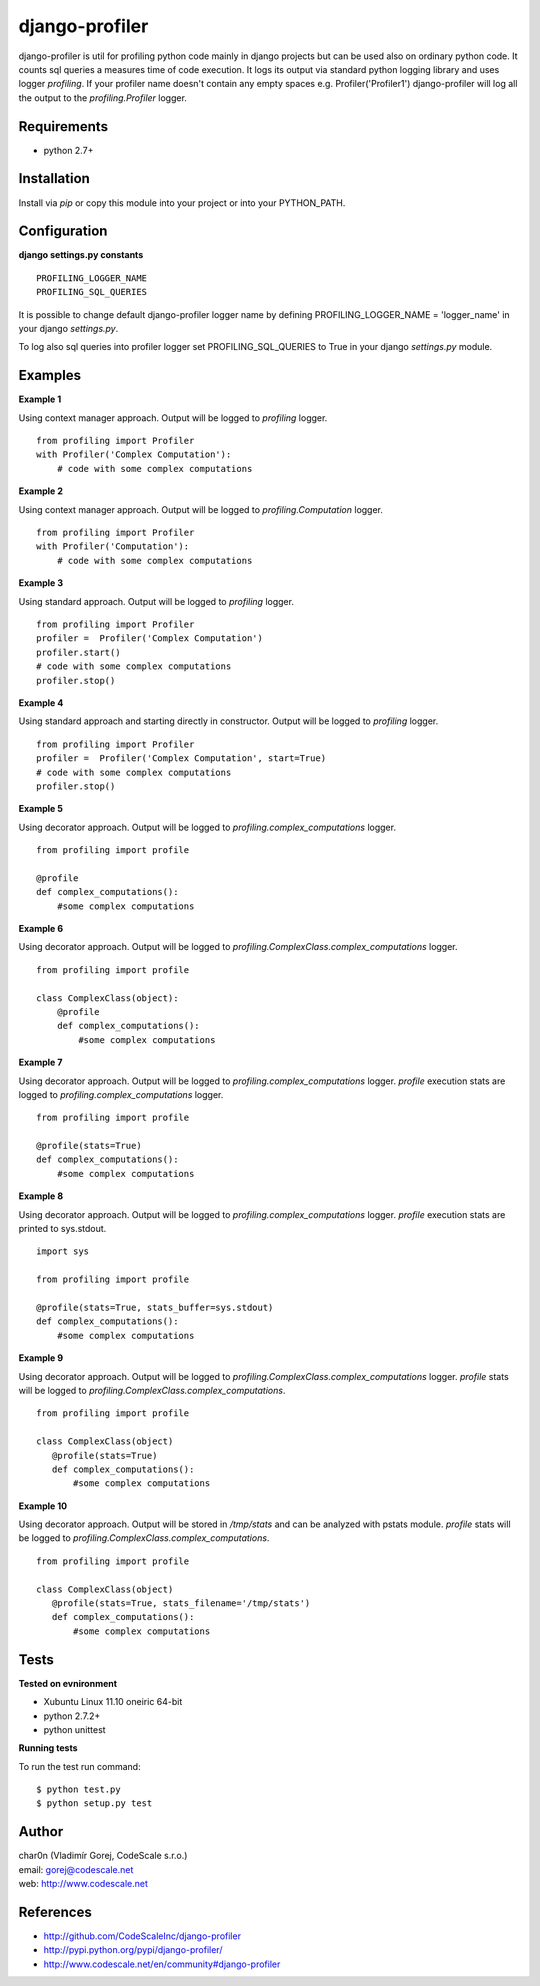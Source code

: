 django-profiler
===============

django-profiler is util for profiling python code mainly in django projects
but can be used also on ordinary python code. It counts sql queries a measures
time of code execution. It logs its output via standard
python logging library and uses logger `profiling`. If your profiler name
doesn't contain any empty spaces e.g. Profiler('Profiler1') django-profiler will
log all the output to the `profiling.Profiler` logger.


Requirements
------------

- python 2.7+


Installation
------------

Install via *pip* or copy this module into your project or into your PYTHON_PATH.


Configuration
-------------

**django settings.py constants**

::

 PROFILING_LOGGER_NAME
 PROFILING_SQL_QUERIES

It is possible to change default django-profiler logger name by defining
PROFILING_LOGGER_NAME = 'logger_name' in your django *settings.py*.

To log also sql queries into profiler logger set PROFILING_SQL_QUERIES to True
in your django *settings.py* module.


Examples
--------

**Example 1**

Using context manager approach. Output will be logged to *profiling* logger.

::

 from profiling import Profiler
 with Profiler('Complex Computation'):
     # code with some complex computations

**Example 2**

Using context manager approach. Output will be logged to *profiling.Computation* logger.

::

 from profiling import Profiler
 with Profiler('Computation'):
     # code with some complex computations

**Example 3**

Using standard approach. Output will be logged to *profiling* logger.

::

 from profiling import Profiler
 profiler =  Profiler('Complex Computation')
 profiler.start()
 # code with some complex computations
 profiler.stop()

**Example 4**

Using standard approach and starting directly in constructor. Output will be logged to *profiling* logger.

::

 from profiling import Profiler
 profiler =  Profiler('Complex Computation', start=True)
 # code with some complex computations
 profiler.stop()

**Example 5**

Using decorator approach. Output will be logged to *profiling.complex_computations* logger.

::

 from profiling import profile

 @profile
 def complex_computations():
     #some complex computations

**Example 6**

Using decorator approach. Output will be logged to *profiling.ComplexClass.complex_computations* logger.

::

 from profiling import profile

 class ComplexClass(object):
     @profile
     def complex_computations():
         #some complex computations

**Example 7**

Using decorator approach. Output will be logged to *profiling.complex_computations* logger.
`profile` execution stats are logged to *profiling.complex_computations* logger.

::

 from profiling import profile

 @profile(stats=True)
 def complex_computations():
     #some complex computations

**Example 8**

Using decorator approach. Output will be logged to *profiling.complex_computations* logger.
`profile` execution stats are printed to sys.stdout.

::

 import sys

 from profiling import profile

 @profile(stats=True, stats_buffer=sys.stdout)
 def complex_computations():
     #some complex computations


**Example 9**

Using decorator approach. Output will be logged to *profiling.ComplexClass.complex_computations* logger.
`profile` stats will be logged to *profiling.ComplexClass.complex_computations*.

::

 from profiling import profile

 class ComplexClass(object)
    @profile(stats=True)
    def complex_computations():
        #some complex computations

**Example 10**

Using decorator approach. Output will be stored in */tmp/stats* and can be analyzed with pstats module.
`profile` stats will be logged to *profiling.ComplexClass.complex_computations*.

::

 from profiling import profile

 class ComplexClass(object)
    @profile(stats=True, stats_filename='/tmp/stats')
    def complex_computations():
        #some complex computations

Tests
-----

**Tested on evnironment**

- Xubuntu Linux 11.10 oneiric 64-bit
- python 2.7.2+
- python unittest

**Running tests**

To run the test run command: ::

 $ python test.py
 $ python setup.py test


Author
------

| char0n (Vladimír Gorej, CodeScale s.r.o.)
| email: gorej@codescale.net
| web: http://www.codescale.net


References
----------

- http://github.com/CodeScaleInc/django-profiler
- http://pypi.python.org/pypi/django-profiler/
- http://www.codescale.net/en/community#django-profiler
